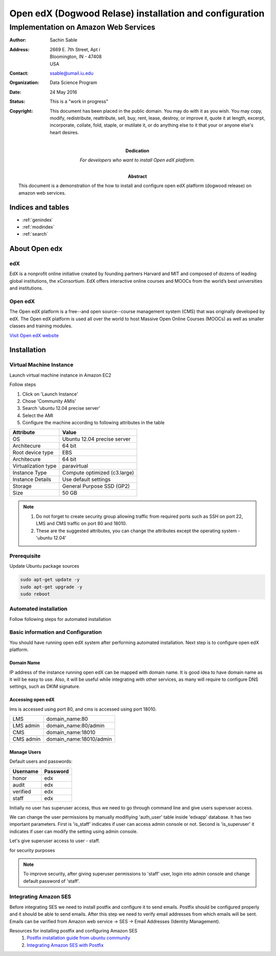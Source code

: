 .. Open edX (Dogwood on AWS) documentation master file, created by
   sphinx-quickstart on Mon May 23 23:13:23 2016.
   You can adapt this file completely to your liking, but it should at least
   contain the root `toctree` directive.

========================================================
Open edX (Dogwood Relase) installation and configuration
========================================================

-------------------------------------
Implementation on Amazon Web Services
-------------------------------------

:Author: Sachin Sable
:Address: 2669 E. 7th Street, Apt i
          Bloomington, IN - 47408
          USA
:Contact: ssable@umail.iu.edu
:organization: Data Science Program
:date: 24 May 2016
:status: This is a "work in progress"
:copyright: This document has been placed in the public domain. You
            may do with it as you wish. You may copy, modify,
            redistribute, reattribute, sell, buy, rent, lease,
            destroy, or improve it, quote it at length, excerpt,
            incorporate, collate, fold, staple, or mutilate it, or do
            anything else to it that your or anyone else's heart
            desires.

:Dedication:

    For developers who want to install Open edX platform.

:abstract:

    This document is a demonstration of the how to install and configure open edX platform (dogwood release) on amazon web services.

.. meta::
   :keywords: open edX, dogwood, edx, AWS, amazon web servies
   :description lang=en: A demonstration of the open edX installation on amazon web services.





Indices and tables
==================

* :ref:`genindex`
* :ref:`modindex`
* :ref:`search`

About Open edx
==============
edX
---
EdX is a nonprofit online initiative created by founding partners Harvard and MIT and composed of dozens of leading global institutions, the xConsortium. EdX offers interactive online courses and MOOCs from the world’s best universities and institutions.

Open edX
--------
The Open edX platform is a free--and open source--course management system (CMS) that was originally developed by edX. The Open edX platform is used all over the world to host Massive Open Online Courses (MOOCs) as well as smaller classes and training modules.

`Visit Open edX website <https://open.edx.org>`__

Installation
============

Virtual Machine Instance
------------------------

Launch virtual machine instance in Amazon EC2

Follow steps

1. Click on 'Launch Instance'
2. Chose 'Community AMIs'
3. Search 'ubuntu 12.04 precise server'
4. Select the AMI
5. Configure the machine according to following attributes in the table


+-------------------+-------------------------------+
|Attribute          |Value                          |
+===================+===============================+
|OS                 |Ubuntu 12.04 precise server    |
+-------------------+-------------------------------+
|Architecure        |64 bit                         |
+-------------------+-------------------------------+
|Root device type   |EBS                            |
+-------------------+-------------------------------+
|Architecure        |64 bit                         |
+-------------------+-------------------------------+
|Virtualization type|paravirtual                    |
+-------------------+-------------------------------+
|Instance Type      |Compute optimized (c3.large)   |
+-------------------+-------------------------------+
|Instance Details   |Use default settings           |
+-------------------+-------------------------------+
|Storage            |General Purpose SSD (GP2)      |
+-------------------+-------------------------------+
|Size               |50 GB                          |
+-------------------+-------------------------------+


.. note::
    1. Do not forget to create security group allowing  traffic from required ports such as SSH on port 22, LMS and CMS traffic on port 80 and 18010.
    2. These are the suggested attributes, you can change the attributes except the operating system - 'ubuntu 12.04'

Prerequisite
------------

Update Ubuntu package sources

.. code-block:: shell

    sudo apt-get update -y
    sudo apt-get upgrade -y
    sudo reboot

Automated installation
----------------------

Follow following steps for automated installation

.. code-block:: shell
    :linenos:

    # Set environment variable to open edX release
    export OPENEDX_RELEASE=named-release/dogwood.3
    wget https://raw.githubusercontent.com/edx/configuration/master/util/install/ansible-bootstrap.sh -O - | sudo bash
    # Activate virtual environment
    source /edx/app/edx_ansible/venvs/edx_ansible/bin/activate
    wget https://raw.githubusercontent.com/edx/configuration/$OPENEDX_RELEASE/util/install/sandbox.sh -O - | bash

Basic information and Configuration
-----------------------------------

You should have running open edX system after performing automated installation. Next step is to configure open edX platform.

Domain Name
```````````

IP address of the instance running open edX can be mapped with domain name. It is good idea to have domain name as it will be easy to use. Also, it will be useful while integrating with other services, as many will require to configure DNS settings, such as DKIM signature.

Accessing open edX
``````````````````

lms is accessed using port 80, and cms is accessed using port 18010.

+-----------+-----------------------+
|LMS        |domain_name:80         |
+-----------+-----------------------+
|LMS admin  |domain_name:80/admin   |
+-----------+-----------------------+
|CMS        |domain_name:18010      |
+-----------+-----------------------+
|CMS admin  |domain_name:18010/admin|
+-----------+-----------------------+


Manage Users
````````````

Default users and passwords:

+-----------+-----------+
|Username   |Password   |
+===========+===========+
|honor      |edx        |
+-----------+-----------+
|audit      |edx        |
+-----------+-----------+
|verified   |edx        |
+-----------+-----------+
|staff      |edx        |
+-----------+-----------+

Initially no user has superuser access, thus we need to go through command line and give users superuser access.

We can change the user permissions by manually modifiying 'auth_user' table inside 'edxapp' database. It has two important parameters. First is 'is_staff' indicates if user can access admin console or not. Second is 'is_superuser' it indicates if user can modify the setting using admin console.

Let's give superuser access to user - staff.

.. code-block:: shell
    :linenos:
    
    $ sudo -u www-data /edx/app/edxapp/venvs/edxapp/bin/python /edx/app/edxapp/edx-platform/manage.py 
    mysql> use edxapp;
    mysql> update auth_user set is_superuser=1 where username="staff";


for security purposes

.. note::
    To improve security, after giving superuser permissions to 'staff' user, login into admin console and change default password of 'staff'.

Integrating Amazon SES
----------------------

Before integrating SES we need to install postfix and configure it to send emails. Postfix should be configured properly and it should be able to send emails. After this step we need to verify email addresses from which emails will be sent. Emails can be varified from Amazon web service -> SES -> Email Addresses (Identity Management).

Resources for installing postfix and configuring Amazon SES
    1. `Postfix installation guide from ubuntu community <https://help.ubuntu.com/community/Postfix>`__
    2. `Integrating Amazon SES with Postfix <https://docs.aws.amazon.com/ses/latest/DeveloperGuide/postfix.html>`__






























